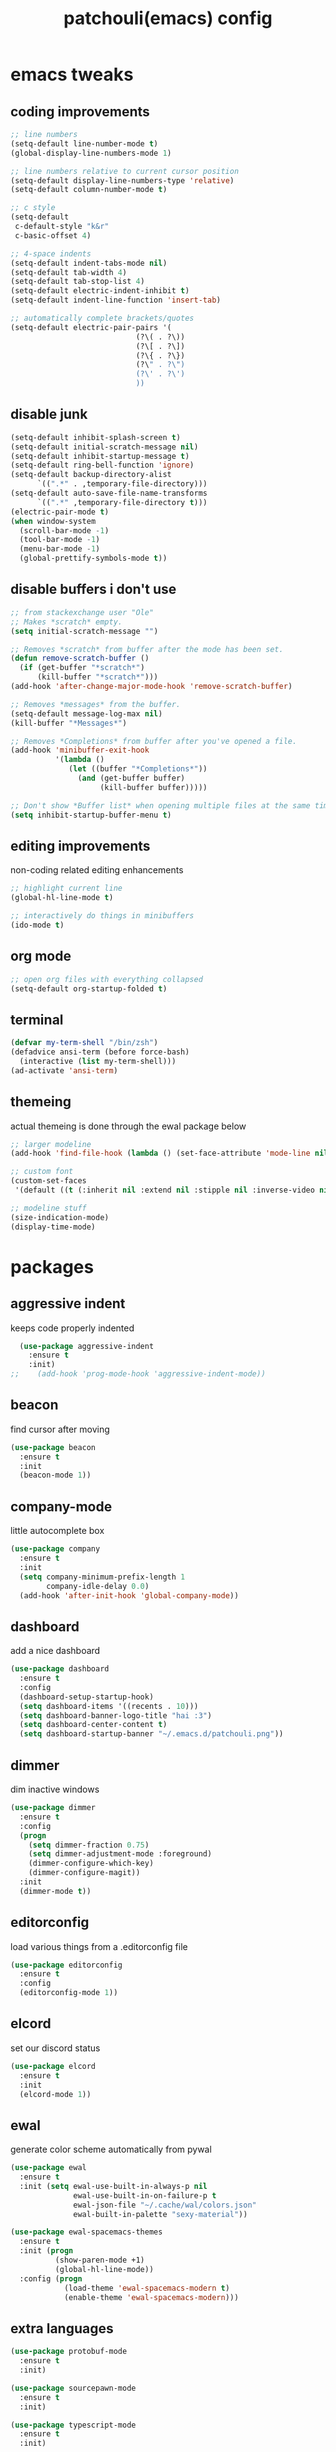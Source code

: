 #+TITLE: patchouli(emacs) config
* emacs tweaks
** coding improvements
#+BEGIN_SRC emacs-lisp :tangle yes
  ;; line numbers
  (setq-default line-number-mode t)
  (global-display-line-numbers-mode 1)

  ;; line numbers relative to current cursor position
  (setq-default display-line-numbers-type 'relative)
  (setq-default column-number-mode t)

  ;; c style
  (setq-default
   c-default-style "k&r"
   c-basic-offset 4)

  ;; 4-space indents
  (setq-default indent-tabs-mode nil)
  (setq-default tab-width 4)
  (setq-default tab-stop-list 4)
  (setq-default electric-indent-inhibit t)
  (setq-default indent-line-function 'insert-tab)

  ;; automatically complete brackets/quotes
  (setq-default electric-pair-pairs '(
                              (?\( . ?\))
                              (?\[ . ?\])
                              (?\{ . ?\})
                              (?\" . ?\")
                              (?\' . ?\')
                              ))
#+END_SRC
** disable junk
#+BEGIN_SRC emacs-lisp :tangle yes
  (setq-default inhibit-splash-screen t)
  (setq-default initial-scratch-message nil)
  (setq-default inhibit-startup-message t)
  (setq-default ring-bell-function 'ignore)
  (setq-default backup-directory-alist
        `((".*" . ,temporary-file-directory)))
  (setq-default auto-save-file-name-transforms
        `((".*" ,temporary-file-directory t)))
  (electric-pair-mode t)
  (when window-system
    (scroll-bar-mode -1)
    (tool-bar-mode -1)
    (menu-bar-mode -1)
    (global-prettify-symbols-mode t))
#+END_SRC
** disable buffers i don't use
#+BEGIN_SRC emacs-lisp :tangle yes
  ;; from stackexchange user "Ole"
  ;; Makes *scratch* empty.
  (setq initial-scratch-message "")

  ;; Removes *scratch* from buffer after the mode has been set.
  (defun remove-scratch-buffer ()
    (if (get-buffer "*scratch*")
        (kill-buffer "*scratch*")))
  (add-hook 'after-change-major-mode-hook 'remove-scratch-buffer)

  ;; Removes *messages* from the buffer.
  (setq-default message-log-max nil)
  (kill-buffer "*Messages*")

  ;; Removes *Completions* from buffer after you've opened a file.
  (add-hook 'minibuffer-exit-hook
            '(lambda ()
               (let ((buffer "*Completions*"))
                 (and (get-buffer buffer)
                      (kill-buffer buffer)))))

  ;; Don't show *Buffer list* when opening multiple files at the same time.
  (setq inhibit-startup-buffer-menu t)
#+END_SRC

** editing improvements
non-coding related editing enhancements
#+BEGIN_SRC emacs-lisp :tangle yes
  ;; highlight current line
  (global-hl-line-mode t)

  ;; interactively do things in minibuffers
  (ido-mode t)
#+END_SRC
** org mode
#+BEGIN_SRC emacs-lisp :tangle yes
  ;; open org files with everything collapsed
  (setq-default org-startup-folded t)
#+END_SRC
** terminal
#+BEGIN_SRC emacs-lisp :tangle yes
  (defvar my-term-shell "/bin/zsh")
  (defadvice ansi-term (before force-bash)
    (interactive (list my-term-shell)))
  (ad-activate 'ansi-term)
#+END_SRC
** themeing
actual themeing is done through the ewal package below
#+BEGIN_SRC emacs-lisp :tangle yes
  ;; larger modeline
  (add-hook 'find-file-hook (lambda () (set-face-attribute 'mode-line nil  :height 175)))

  ;; custom font
  (custom-set-faces
   '(default ((t (:inherit nil :extend nil :stipple nil :inverse-video nil :box nil :strike-through nil :overline nil :underline nil :slant normal :weight normal :height 137 :width normal :foundry "outline" :family "azukifontB")))))

  ;; modeline stuff
  (size-indication-mode)
  (display-time-mode)
#+END_SRC
* packages
** aggressive indent
keeps code properly indented
#+BEGIN_SRC emacs-lisp :tangle yes
  (use-package aggressive-indent
    :ensure t
    :init)
;;    (add-hook 'prog-mode-hook 'aggressive-indent-mode))
#+END_SRC
** beacon
find cursor after moving
#+BEGIN_SRC emacs-lisp :tangle yes
  (use-package beacon
    :ensure t
    :init
    (beacon-mode 1))
#+END_SRC
** company-mode
little autocomplete box
#+BEGIN_SRC emacs-lisp :tangle yes
  (use-package company
    :ensure t
    :init
    (setq company-minimum-prefix-length 1
          company-idle-delay 0.0)
    (add-hook 'after-init-hook 'global-company-mode))
#+END_SRC
** dashboard
add a nice dashboard
#+BEGIN_SRC emacs-lisp :tangle yes
  (use-package dashboard
    :ensure t
    :config
    (dashboard-setup-startup-hook)
    (setq dashboard-items '((recents . 10)))
    (setq dashboard-banner-logo-title "hai :3")
    (setq dashboard-center-content t)
    (setq dashboard-startup-banner "~/.emacs.d/patchouli.png"))
#+END_SRC
** dimmer
dim inactive windows
#+BEGIN_SRC emacs-lisp :tangle yes
  (use-package dimmer
    :ensure t
    :config
    (progn
      (setq dimmer-fraction 0.75)
      (setq dimmer-adjustment-mode :foreground)
      (dimmer-configure-which-key)
      (dimmer-configure-magit))
    :init
    (dimmer-mode t))
#+END_SRC
** editorconfig
load various things from a .editorconfig file
#+BEGIN_SRC emacs-lisp :tangle yes
  (use-package editorconfig
    :ensure t
    :config
    (editorconfig-mode 1))
#+END_SRC
** elcord
set our discord status
#+BEGIN_SRC emacs-lisp :tangle yes
  (use-package elcord
    :ensure t
    :init
    (elcord-mode 1))
#+END_SRC
** ewal
generate color scheme automatically from pywal
#+BEGIN_SRC emacs-lisp :tangle yes
  (use-package ewal
    :ensure t
    :init (setq ewal-use-built-in-always-p nil
                ewal-use-built-in-on-failure-p t
                ewal-json-file "~/.cache/wal/colors.json"
                ewal-built-in-palette "sexy-material"))

  (use-package ewal-spacemacs-themes
    :ensure t
    :init (progn
            (show-paren-mode +1)
            (global-hl-line-mode))
    :config (progn
              (load-theme 'ewal-spacemacs-modern t)
              (enable-theme 'ewal-spacemacs-modern)))
#+END_SRC
** extra languages
#+BEGIN_SRC emacs-lisp :tangle yes
  (use-package protobuf-mode
    :ensure t
    :init)

  (use-package sourcepawn-mode
    :ensure t
    :init)

  (use-package typescript-mode
    :ensure t
    :init)
#+END_SRC
** flycheck
on the *fly* error checking
#+BEGIN_SRC emacs-lisp :tangle yes
  (use-package flycheck
    :ensure t
    :init
    (add-hook 'after-init-hook #'global-flycheck-mode))
#+END_SRC
** good-scroll
smooth scrolling, better than the built in pixel-scroll mode
#+BEGIN_SRC emacs-lisp :tangle yes
  (use-package good-scroll
    :ensure t
    :init
    (good-scroll-mode 1))
#+END_SRC
** goto-line preview
show the line while entering it
#+BEGIN_SRC emacs-lisp :tangle yes
  (use-package goto-line-preview
    :ensure t
    :init)

  (global-set-key [remap goto-line] 'goto-line-preview)
#+END_SRC
** lsp-mode
language server protocol
#+BEGIN_SRC emacs-lisp :tangle yes
  (use-package lsp-mode
    :ensure t
    :init
    (setq lsp-keymap-prefix "C-c l"
          lsp-idle-delay 0.1)
    :hook ((c++-mode . clangd)
           (python-mode . lsp)
           (c-mode . clangd)
           (csharp-mode . omnisharp))
    :commands lsp)

  (use-package lsp-ui
    :ensure t
    :init
    (lsp-ui-mode t))
#+END_SRC
** magit
git client in emacs
#+BEGIN_SRC emacs-lisp :tangle yes
  (use-package magit
    :ensure t
    :bind (("C-x g" . magit-status)
           ("C-x C-g" . magit-status)))
#+END_SRC
** pc-bufsw
switch buffers with ctrl+tab
#+BEGIN_SRC emacs-lisp :tangle yes
  (use-package pc-bufsw
    :ensure t
    :config
    (pc-bufsw t))
#+END_SRC
** rainbow-delimiters
highlight delimiters
#+BEGIN_SRC emacs-lisp :tangle yes
  (use-package rainbow-delimiters
    :ensure t
    :init
    (rainbow-delimiters-mode 1))
#+END_SRC
** treemacs
show a nice little file view with M-x treemacs
#+BEGIN_SRC emacs-lisp :tangle yes
  (use-package treemacs
    :ensure t)

  (use-package lsp-treemacs
    :ensure t)
#+END_SRC
** wakatime
track emacs usage https://wakatime.com/emacs
#+BEGIN_SRC emacs-lisp :tangle yes
    (use-package wakatime-mode
      :ensure t
      :config
      (setq-default wakatime-cli-path "~/.wakatime/wakatime-cli"
                    wakatime-api-key "waka_4bd4caed-2dd8-4ac1-a776-d1492760d73f")
      :init
      (global-wakatime-mode))
#+END_SRC
** which-key
show key bindings
#+BEGIN_SRC emacs-lisp :tangle yes
  (use-package which-key
    :ensure t
    :init
    (which-key-mode))
#+END_SRC
